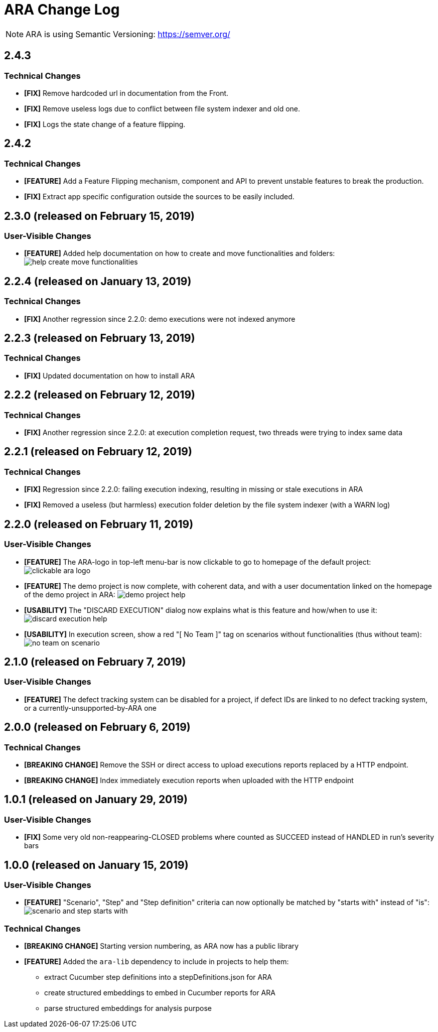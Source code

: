 = ARA Change Log

NOTE: ARA is using Semantic Versioning: https://semver.org/ +

////
Notes to developers filling this file:

Do not forget to change the version number by running this in the root "ara-parent" project:
mvn -DnewVersion=X.Y.Z -DgenerateBackupPoms=false versions:set

Each line is preceded by either:
* [BREAKING CHANGE] for an incompatible API change (major version incremented)
* [FEATURE] for a new feature (minor version incremented)
* [FIX] for a backward-compatible bug fix (patch version incremented)

This changelog is both for developers and end-users. +
Please split changes in two categories:
* `User-Visible Changes`qsd dsq

When introducing a user-visible feature, please include a screenshot or an animated GIF. +
For instance, on Windows, you can use http://getgreenshot.org/ for screenshots
and https://www.screentogif.com/ for animated-GIFs.
////

== 2.4.3

=== Technical Changes

* *[FIX]* Remove hardcoded url in documentation from the Front.
* *[FIX]* Remove useless logs due to conflict between file system indexer and old one.
* *[FIX]* Logs the state change of a feature flipping.

== 2.4.2

=== Technical Changes

* *[FEATURE]* Add a Feature Flipping mechanism, component and API to prevent unstable features to
    break the production.
* *[FIX]* Extract app specific configuration outside the sources to be easily included.


== 2.3.0 (released on February 15, 2019)

=== User-Visible Changes

* *[FEATURE]* Added help documentation on how to create and move functionalities and folders: +
  image:doc/changelog/help-create-move-functionalities.png[]

== 2.2.4 (released on January 13, 2019)

=== Technical Changes

* *[FIX]* Another regression since 2.2.0: demo executions were not indexed anymore



== 2.2.3 (released on February 13, 2019)

=== Technical Changes

* *[FIX]* Updated documentation on how to install ARA



== 2.2.2 (released on February 12, 2019)

=== Technical Changes

* *[FIX]* Another regression since 2.2.0: at execution completion request, two threads were trying to index same data



== 2.2.1 (released on February 12, 2019)

=== Technical Changes

* *[FIX]* Regression since 2.2.0: failing execution indexing, resulting in missing or stale executions in ARA
* *[FIX]* Removed a useless (but harmless) execution folder deletion by the file system indexer (with a WARN log)



== 2.2.0 (released on February 11, 2019)

=== User-Visible Changes

* *[FEATURE]* The ARA-logo in top-left menu-bar is now clickable to go to homepage of the default project: +
  image:doc/changelog/clickable-ara-logo.png[]
* *[FEATURE]* The demo project is now complete, with coherent data, and with a user documentation linked on the homepage
  of the demo project in ARA:
  image:doc/changelog/demo-project-help.png[]
* *[USABILITY]* The "DISCARD EXECUTION" dialog now explains what is this feature and how/when to use it: +
  image:doc/changelog/discard-execution-help.png[]
* *[USABILITY]* In execution screen, show a red "[ No Team ]" tag on scenarios without functionalities
  (thus without team): +
  image:doc/changelog/no-team-on-scenario.png[]



== 2.1.0 (released on February 7, 2019)

=== User-Visible Changes

* *[FEATURE]* The defect tracking system can be disabled for a project, if defect IDs are linked to no defect tracking
  system, or a currently-unsupported-by-ARA one



== 2.0.0 (released on February 6, 2019)

=== Technical Changes

* *[BREAKING CHANGE]* Remove the SSH or direct access to upload executions reports replaced by a HTTP endpoint.
* *[BREAKING CHANGE]* Index immediately execution reports when uploaded with the HTTP endpoint



== 1.0.1 (released on January 29, 2019)

=== User-Visible Changes

* *[FIX]* Some very old non-reappearing-CLOSED problems where counted as SUCCEED instead of HANDLED in run's severity bars



== 1.0.0 (released on January 15, 2019)

=== User-Visible Changes

* *[FEATURE]* "Scenario", "Step" and "Step definition" criteria can now optionally be matched by "starts with" instead
  of "is": +
  image:doc/changelog/scenario-and-step-starts-with.gif[]

=== Technical Changes

* *[BREAKING CHANGE]* Starting version numbering, as ARA now has a public library
* *[FEATURE]* Added the `ara-lib` dependency to include in projects to help them:
  ** extract Cucumber step definitions into a stepDefinitions.json for ARA
  ** create structured embeddings to embed in Cucumber reports for ARA
  ** parse structured embeddings for analysis purpose

